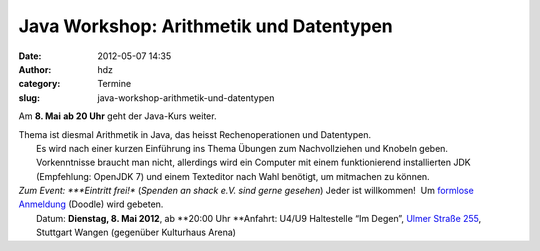 Java Workshop: Arithmetik und Datentypen
########################################
:date: 2012-05-07 14:35
:author: hdz
:category: Termine
:slug: java-workshop-arithmetik-und-datentypen

Am **8. Mai** **ab 20 Uhr** geht der Java-Kurs weiter.

| Thema ist diesmal Arithmetik in Java, das heisst Rechenoperationen und Datentypen.
|  Es wird nach einer kurzen Einführung ins Thema Übungen zum Nachvollziehen und Knobeln geben.
|  Vorkenntnisse braucht man nicht, allerdings wird ein Computer mit einem funktionierend installierten JDK (Empfehlung: OpenJDK 7) und einem Texteditor nach Wahl benötigt, um mitmachen zu können.

| *Zum Event: *\ **Eintritt frei!** (*Spenden an shack e.V. sind gerne gesehen*) Jeder ist willkommen!  Um `formlose Anmeldung <http://www.doodle.com/gy52bvcug25gbxhg>`__ (Doodle) wird gebeten.
|  Datum: **Dienstag, 8. Mai 2012**, ab \ **20:00 Uhr **\ Anfahrt: U4/U9 Haltestelle “Im Degen”, \ `Ulmer Straße 255 <http://shackspace.de/?page_id=713>`__, Stuttgart Wangen (gegenüber Kulturhaus Arena)

